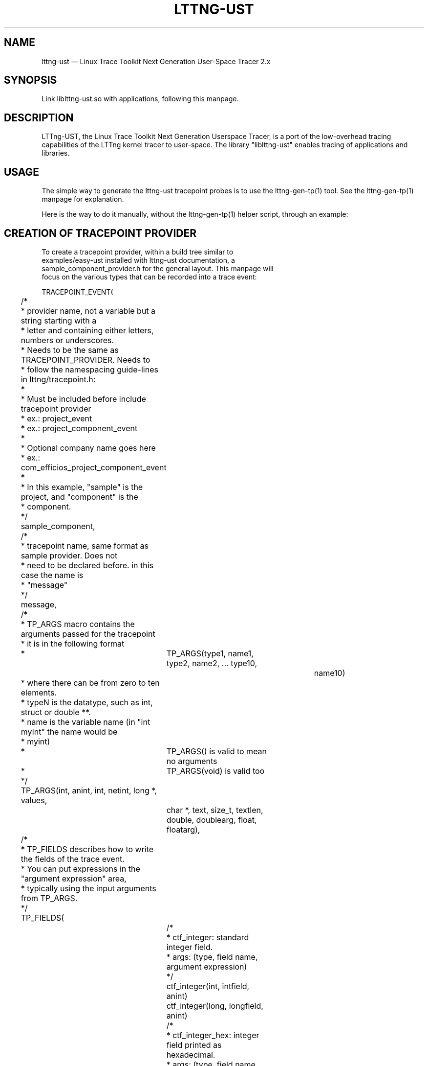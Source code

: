 .TH "LTTNG-UST" "3" "February 16, 2012" "" ""

.SH "NAME"
lttng-ust \(em Linux Trace Toolkit Next Generation User-Space Tracer 2.x

.SH "SYNOPSIS"

.PP
.nf
Link liblttng-ust.so with applications, following this manpage.
.fi
.SH "DESCRIPTION"

.PP
LTTng-UST, the Linux Trace Toolkit Next Generation Userspace Tracer, is a
port of the low-overhead tracing capabilities of the LTTng kernel tracer
to user-space. The library "liblttng-ust" enables tracing of
applications and libraries.

.SH "USAGE"
.PP
The simple way to generate the lttng-ust tracepoint probes is to use the
lttng-gen-tp(1) tool. See the lttng-gen-tp(1) manpage for explanation.
.PP

.PP
Here is the way to do it manually, without the lttng-gen-tp(1) helper
script, through an example:
.PP

.SH "CREATION OF TRACEPOINT PROVIDER"

.nf

To create a tracepoint provider, within a build tree similar to
examples/easy-ust installed with lttng-ust documentation, a
sample_component_provider.h for the general layout. This manpage will
focus on the various types that can be recorded into a trace event:

TRACEPOINT_EVENT(
	/*
	 * provider name, not a variable but a string starting with a
	 * letter and containing either letters, numbers or underscores.
	 * Needs to be the same as TRACEPOINT_PROVIDER. Needs to
	 * follow the namespacing guide-lines in lttng/tracepoint.h:
	 *
	 * Must be included before include tracepoint provider
	 * ex.: project_event
	 * ex.: project_component_event
	 *
	 * Optional company name goes here
	 *  ex.: com_efficios_project_component_event
	 *
	 * In this example, "sample" is the project, and "component" is the
	 * component.
	 */
	sample_component,

	/*
	 * tracepoint name, same format as sample provider. Does not
	 * need to be declared before. in this case the name is
	 * "message"
	 */
	message,

	/*
	 * TP_ARGS macro contains the arguments passed for the tracepoint
	 * it is in the following format
	 *	      TP_ARGS(type1, name1, type2, name2, ... type10,
				 name10)
	 * where there can be from zero to ten elements.
	 * typeN is the datatype, such as int, struct or double **.
	 * name is the variable name (in "int myInt" the name would be
	 * myint)
	 *	      TP_ARGS() is valid to mean no arguments
	 *	      TP_ARGS(void) is valid too
	 */
	TP_ARGS(int, anint, int, netint, long *, values,
		 char *, text, size_t, textlen,
		 double, doublearg, float, floatarg),

	/*
	 * TP_FIELDS describes how to write the fields of the trace event.
	 * You can put expressions in the "argument expression" area,
	 * typically using the input arguments from TP_ARGS.
	 */
	TP_FIELDS(
		/*
		 * ctf_integer: standard integer field.
		 * args: (type, field name, argument expression)
		 */
		ctf_integer(int, intfield, anint)
		ctf_integer(long, longfield, anint)

		/*
		 * ctf_integer_hex: integer field printed as hexadecimal.
		 * args: (type, field name, argument expression)
		 */
		ctf_integer_hex(int, intfield2, anint)

		/*
		 * ctf_integer_network: integer field in network byte
		 * order. (_hex: printed as hexadecimal too)
		 * args: (type, field name, argument expression)
		 */
		ctf_integer_network(int, netintfield, netint)
		ctf_integer_network_hex(int, netintfieldhex, netint)

		/*
		 * ctf_array: a statically-sized array.
		 * args: (type, field name, argument expression, value)
		 */
		ctf_array(long, arrfield1, values, 3)

		/*
		 * ctf_array_text: a statically-sized array, printed as
		 * a string. No need to be terminated by a null
		 * character.
		 * Behavior is undefined if "text" argument is NULL.
		 */
		ctf_array_text(char, arrfield2, text, 10)

		/*
		 * ctf_sequence: a dynamically-sized array.
		 * args: (type, field name, argument expression,
		 *	type of length expression, length expression)
		 * The "type of length expression" needs to be an
		 * unsigned type. As a reminder, "unsigned char" should
		 * be preferred to "char", since the signedness of
		 * "char" is implementation-defined.
		 * Behavior is undefined if "text" argument is NULL.
		 */
		ctf_sequence(char, seqfield1, text,
			     size_t, textlen)

		/*
		 * ctf_sequence_text: a dynamically-sized array, printed
		 * as string. No need to be null-terminated.
		 * Behavior is undefined if "text" argument is NULL.
		 */
		ctf_sequence_text(char, seqfield2, text,
			     size_t, textlen)

		/*
		 * ctf_string: null-terminated string.
		 * args: (field name, argument expression)
		 * Behavior is undefined if "text" argument is NULL.
		 */
		ctf_string(stringfield, text)

		/*
		 * ctf_float: floating-point number.
		 * args: (type, field name, argument expression)
		 */
		ctf_float(float, floatfield, floatarg)
		ctf_float(double, doublefield, doublearg)
	)
)

There can be an arbitrary number of tracepoint providers within an
application, but they must each have their own provider name. Duplicate
provider names are not allowed.

.fi

.SH "ASSIGNING LOGLEVEL TO EVENTS"

.nf

Optionally, a loglevel can be assigned to a TRACEPOINT_EVENT using the
following construct:

	TRACEPOINT_LOGLEVEL(< [com_company_]project[_component] >,
		< event >, < loglevel_name >)

The first field is the provider name, the second field is the name of
the tracepoint, and the third field is the loglevel name.  A
TRACEPOINT_EVENT should be declared prior to the the TRACEPOINT_LOGLEVEL
for a given tracepoint name. The TRACEPOINT_PROVIDER must be already
declared before declaring a TRACEPOINT_LOGLEVEL.

The loglevels go from 0 to 14. Higher numbers imply the most verbosity
(higher event throughput expected.

Loglevels 0 through 6, and loglevel 14, match syslog(3) loglevels
semantic. Loglevels 7 through 13 offer more fine-grained selection of
debug information.

   TRACE_EMERG           0
   system is unusable

   TRACE_ALERT           1
   action must be taken immediately

   TRACE_CRIT            2
   critical conditions

   TRACE_ERR             3
   error conditions

   TRACE_WARNING         4
   warning conditions

   TRACE_NOTICE          5
   normal, but significant, condition

   TRACE_INFO            6
   informational message

   TRACE_DEBUG_SYSTEM    7
   debug information with system-level scope (set of programs)

   TRACE_DEBUG_PROGRAM   8
   debug information with program-level scope (set of processes)

   TRACE_DEBUG_PROCESS   9
   debug information with process-level scope (set of modules)

   TRACE_DEBUG_MODULE    10
   debug information with module (executable/library) scope (set of
   units)

   TRACE_DEBUG_UNIT      11
   debug information with compilation unit scope (set of functions)

   TRACE_DEBUG_FUNCTION  12
   debug information with function-level scope

   TRACE_DEBUG_LINE      13
   debug information with line-level scope (TRACEPOINT_EVENT default)

   TRACE_DEBUG           14
   debug-level message (trace_printf default)

See lttng(1) for information on how to use LTTng-UST loglevels.

.fi

.SH "ADDING TRACEPOINTS TO YOUR CODE"

.nf

Include the provider header in each C files you plan to instrument,
following the building/linking directives in the next section.

For instance, add within a function:

		tracepoint(ust_tests_hello, tptest, i, netint, values,
			text, strlen(text), dbl, flt);

As a call to the tracepoint. It will only be activated when requested by
lttng(1) through lttng-sessiond(8).

Even though LTTng-UST supports tracepoint() call site duplicates having
the same provider and event name, it is recommended to use a
provider event name pair only once within the source code to help
map events back to their call sites when analyzing the trace.
.fi

.SH "BUILDING/LINKING THE TRACEPOINT PROVIDER"

.nf
There are 2 ways to compile the Tracepoint Provider with the
application: either statically or dynamically. Please follow
carefully:

  1.1) Compile the Tracepoint provider with the application, either
       directly or through a static library (.a):
    - Into exactly one object of your application: define
      "TRACEPOINT_DEFINE" and include the tracepoint provider.
    - Use "\-I." for the compilation unit containing the tracepoint
      provider include (e.g. tp.c).
    - Link application with "\-ldl".
    - If building the provider directly into the application,
      link the application with "\-llttng-ust".
    - If building a static library for the provider, link the static
      library with "\-llttng-ust".
    - Include the tracepoint provider header into all C files using
      the provider.
    - Examples:
      - doc/examples/easy-ust/   sample.c sample_component_provider.h tp.c
        Makefile
      - doc/examples/hello-static-lib/   hello.c tp.c ust_test_hello.h Makefile

  2) Compile the Tracepoint Provider separately from the application,
     using dynamic linking:
    - Into exactly one object of your application: define
      "TRACEPOINT_DEFINE" _and_ also define
      "TRACEPOINT_PROBE_DYNAMIC_LINKAGE", then include the tracepoint
      provider header.
    - Include the tracepoint provider header into all instrumented C
      files that use the provider.
    - Compile the tracepoint provider with "\-I.".
    - Link the tracepoint provider with "\-llttng-ust".
    - Link application with "\-ldl".
    - Set a LD_PRELOAD environment to preload the tracepoint provider
      shared object before starting the application when tracing is
      needed. Another way is to dlopen the tracepoint probe when needed
      by the application.
    - Example:
      - doc/examples/demo   demo.c  tp*.c ust_tests_demo*.h demo-trace Makefile

  - Note about dlclose() usage: it is not safe to use dlclose on a
    provider shared object that is being actively used for tracing due
    to a lack of reference counting from lttng-ust to the used shared
    object.
  - Enable instrumentation and control tracing with the "lttng" command
    from lttng-tools. See lttng-tools doc/quickstart.txt.
  - Note for C++ support: although an application instrumented with
    tracepoints can be compiled with g++, tracepoint probes should be
    compiled with gcc (only tested with gcc so far).

.fi

.SH "USING LTTNG UST WITH DAEMONS"

.nf
Some extra care is needed when using liblttng-ust with daemon
applications that call fork(), clone(), or BSD rfork() without a
following exec() family system call. The library "liblttng-ust-fork.so"
needs to be preloaded for the application (launch with e.g.
LD_PRELOAD=liblttng-ust-fork.so appname).

.fi

.SH "CONTEXT"

.PP
Context information can be prepended by the tracer before each, or some,
events. The following context information is supported by LTTng-UST:
.PP

.PP
.IP "vtid"
Virtual thread ID: thread ID as seen from the point of view of the
process namespace.
.PP

.PP
.IP "vpid"
Virtual process ID: process ID as seen from the point of view of the
process namespace.
.PP

.PP
.IP "procname"
Thread name, as set by exec() or prctl(). It is recommended that
programs set their thread name with prctl() before hitting the first
tracepoint for that thread.
.PP

.PP
.IP "pthread_id"
Pthread identifier. Can be used on architectures where pthread_t maps
nicely to an unsigned long type.
.PP

.SH "ENVIRONMENT VARIABLES"

.PP
.IP "LTTNG_UST_DEBUG"
Activate liblttng-ust debug output.
.PP
.IP "LTTNG_UST_REGISTER_TIMEOUT"
The environment variable "LTTNG_UST_REGISTER_TIMEOUT" can be used to
specify how long the applications should wait for sessiond
"registration done" command before proceeding to execute the main
program. The default is 3000ms (3 seconds). The timeout value is
specified in milliseconds. The value 0 means "don't wait". The value
\-1 means "wait forever". Setting this environment variable to 0 is
recommended for applications with time constraints on the process
startup time.
.PP

.SH "SEE ALSO"

.PP
lttng-gen-tp(1), lttng(1), babeltrace(1), lttng-ust-cyg-profile(3),
lttng-sessiond(8)
.PP

.SH "COMPATIBILITY"

.PP
Older lttng-ust libraries reject more recent, and incompatible, probe
providers. Newer lttng-ust libraries accept older probe providers, even
though some newer features might not be available with those providers.
.PP

.SH "BUGS"

.PP
LTTng-UST 2.0 and 2.1 lttng-ust libraries do not check for probe
provider version compatibility. This can lead to out-of-bound accesses
when using a more recent probe provider with an older lttng-ust library.
These error only trigger when tracing is active. This issue has been
fixed in LTTng-UST 2.2.

If you encounter any issues or usability problem, please report it on
our mailing list <lttng-dev@lists.lttng.org> to help improve this
project.
.SH "CREDITS"

liblttng-ust is distributed under the GNU Lesser General Public License
version 2.1. The headers are distributed under the MIT license.
.PP
See http://lttng.org for more information on the LTTng project.
.PP
Mailing list for support and development: <lttng-dev@lists.lttng.org>.
.PP
You can find us on IRC server irc.oftc.net (OFTC) in #lttng.
.PP
.SH "THANKS"

Thanks to Ericsson for funding this work, providing real-life use-cases,
and testing.

Special thanks to Michel Dagenais and the DORSAL laboratory at
Polytechnique de Montreal for the LTTng journey.
.PP
.SH "AUTHORS"

.PP
liblttng-ust was originally written by Mathieu Desnoyers, with additional
contributions from various other people. It is currently maintained by
Mathieu Desnoyers <mathieu.desnoyers@efficios.com>.
.PP
